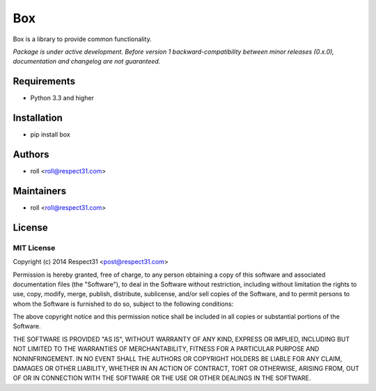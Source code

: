 .. DO NOT CHANGE THIS FILE. SOURCE IS IN "_sources" DIRECTORY.

Box
=====================
Box is a library to provide common functionality.

.. image:: http://img.shields.io/badge/code-GitHub-brightgreen.svg
     :target: https://github.com/respect31/box
     :alt: code
.. image:: http://img.shields.io/travis/respect31/box/master.svg
     :target: https://travis-ci.org/respect31/box 
     :alt: build
.. image:: http://img.shields.io/coveralls/respect31/box/master.svg 
     :target: https://coveralls.io/r/respect31/box  
     :alt: coverage
.. image:: http://img.shields.io/badge/docs-RTD-brightgreen.svg
     :target: http://box.readthedocs.org
     :alt: docs     
.. image:: http://img.shields.io/pypi/v/box.svg
     :target: https://pypi.python.org/pypi?:action=display&name=box
     :alt: pypi

*Package is under active development. Before version 1 backward-compatibility 
between minor releases (0.x.0), documentation and changelog are not guaranteed.*

Requirements
------------
- Python 3.3 and higher

Installation
------------
- pip install box

Authors
-------
- roll <roll@respect31.com>

Maintainers
-----------
- roll <roll@respect31.com>

License
-------
MIT License
`````````````
Copyright (c) 2014 Respect31 <post@respect31.com>

Permission is hereby granted, free of charge, to any person obtaining a copy
of this software and associated documentation files (the "Software"), to deal
in the Software without restriction, including without limitation the rights
to use, copy, modify, merge, publish, distribute, sublicense, and/or sell
copies of the Software, and to permit persons to whom the Software is
furnished to do so, subject to the following conditions:

The above copyright notice and this permission notice shall be included in
all copies or substantial portions of the Software.

THE SOFTWARE IS PROVIDED "AS IS", WITHOUT WARRANTY OF ANY KIND, EXPRESS OR
IMPLIED, INCLUDING BUT NOT LIMITED TO THE WARRANTIES OF MERCHANTABILITY,
FITNESS FOR A PARTICULAR PURPOSE AND NONINFRINGEMENT. IN NO EVENT SHALL THE
AUTHORS OR COPYRIGHT HOLDERS BE LIABLE FOR ANY CLAIM, DAMAGES OR OTHER
LIABILITY, WHETHER IN AN ACTION OF CONTRACT, TORT OR OTHERWISE, ARISING FROM,
OUT OF OR IN CONNECTION WITH THE SOFTWARE OR THE USE OR OTHER DEALINGS IN
THE SOFTWARE.
